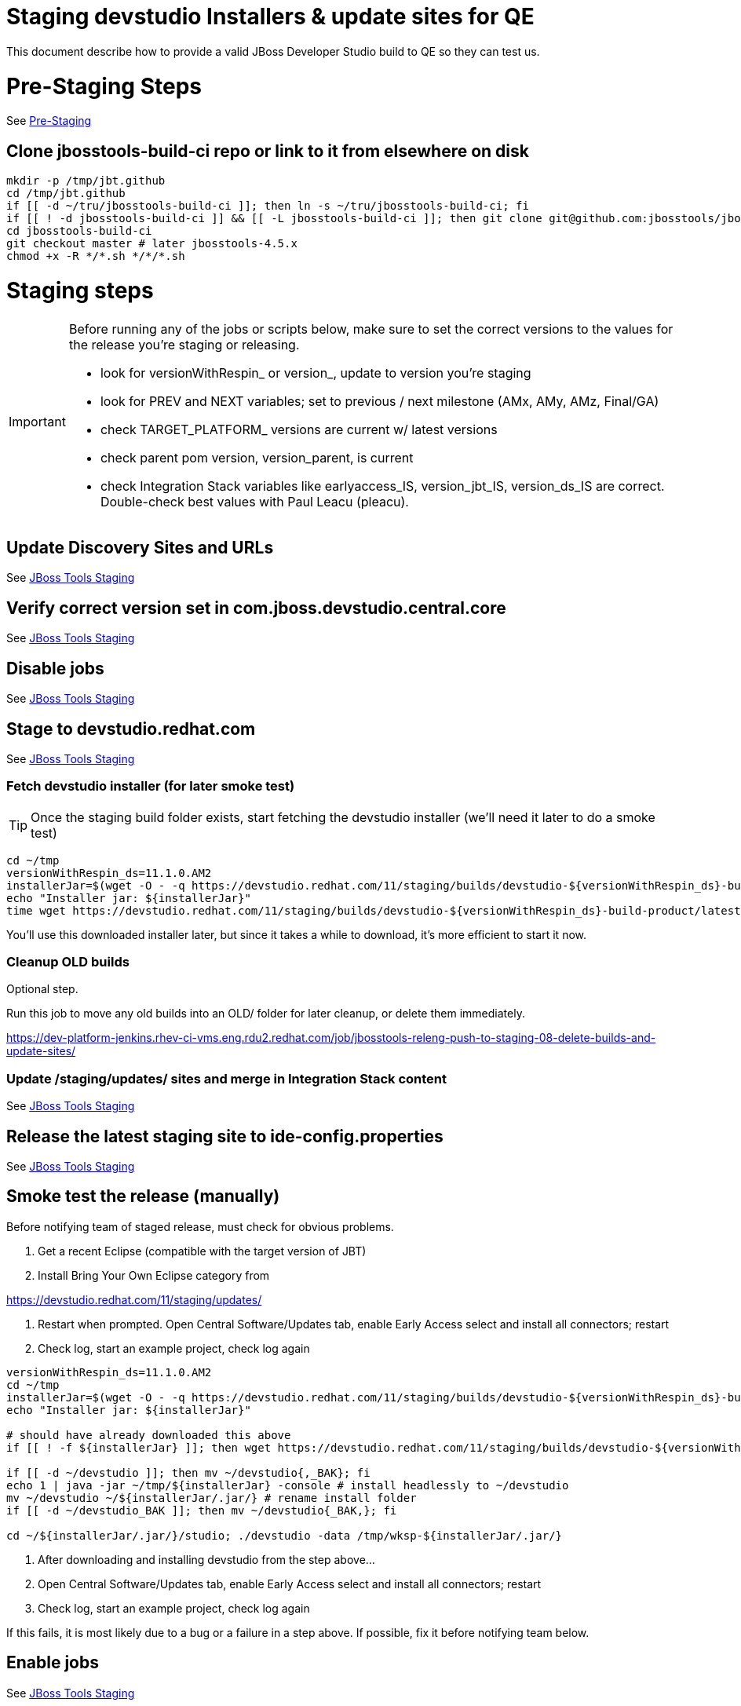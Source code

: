 = Staging devstudio Installers & update sites for QE

This document describe how to provide a valid JBoss Developer Studio build to QE so they can test us.

= Pre-Staging Steps

See link:1_Staging_preparation.adoc[Pre-Staging]

== Clone jbosstools-build-ci repo or link to it from elsewhere on disk

[source,bash]
----

mkdir -p /tmp/jbt.github
cd /tmp/jbt.github
if [[ -d ~/tru/jbosstools-build-ci ]]; then ln -s ~/tru/jbosstools-build-ci; fi
if [[ ! -d jbosstools-build-ci ]] && [[ -L jbosstools-build-ci ]]; then git clone git@github.com:jbosstools/jbosstools-build-ci.git; fi
cd jbosstools-build-ci
git checkout master # later jbosstools-4.5.x
chmod +x -R */*.sh */*/*.sh

----


= Staging steps

[IMPORTANT]
====

Before running any of the jobs or scripts below, make sure to set the correct versions to the values for the release you're staging or releasing.

* look for versionWithRespin_ or version_, update to version you're staging
* look for PREV and NEXT variables; set to previous / next milestone (AMx, AMy, AMz, Final/GA)
* check TARGET_PLATFORM_ versions are current w/ latest versions
* check parent pom version, version_parent, is current
* check Integration Stack variables like earlyaccess_IS, version_jbt_IS, version_ds_IS are correct. Double-check best values with Paul Leacu (pleacu).

====

== Update Discovery Sites and URLs

See link:2_Staging_jbosstools.adoc[JBoss Tools Staging]

== Verify correct version set in com.jboss.devstudio.central.core

See link:2_Staging_jbosstools.adoc[JBoss Tools Staging]

== Disable jobs

See link:2_Staging_jbosstools.adoc[JBoss Tools Staging]

== Stage to devstudio.redhat.com

See link:2_Staging_jbosstools.adoc[JBoss Tools Staging]

=== Fetch devstudio installer (for later smoke test)

TIP: Once the staging build folder exists, start fetching the devstudio installer (we'll need it later to do a smoke test)

[source,bash]
----

cd ~/tmp
versionWithRespin_ds=11.1.0.AM2
installerJar=$(wget -O - -q https://devstudio.redhat.com/11/staging/builds/devstudio-${versionWithRespin_ds}-build-product/latest/all/ | grep -v latest | grep installer-standalone.jar\" | sed "s#.\+href=\"\([^\"]\+\)\">.\+#\1#")
echo "Installer jar: ${installerJar}"
time wget https://devstudio.redhat.com/11/staging/builds/devstudio-${versionWithRespin_ds}-build-product/latest/all/${installerJar}

----

You'll use this downloaded installer later, but since it takes a while to download, it's more efficient to start it now.


=== Cleanup OLD builds

Optional step.

Run this job to move any old builds into an OLD/ folder for later cleanup, or delete them immediately.

https://dev-platform-jenkins.rhev-ci-vms.eng.rdu2.redhat.com/job/jbosstools-releng-push-to-staging-08-delete-builds-and-update-sites/


=== Update /staging/updates/ sites and merge in Integration Stack content

See link:2_Staging_jbosstools.adoc[JBoss Tools Staging]


== Release the latest staging site to ide-config.properties

See link:2_Staging_jbosstools.adoc[JBoss Tools Staging]


== Smoke test the release (manually)

Before notifying team of staged release, must check for obvious problems.

1. Get a recent Eclipse (compatible with the target version of JBT)
2. Install Bring Your Own Eclipse category from

https://devstudio.redhat.com/11/staging/updates/

3. Restart when prompted. Open Central Software/Updates tab, enable Early Access select and install all connectors; restart
4. Check log, start an example project, check log again

[source,bash]
----

versionWithRespin_ds=11.1.0.AM2
cd ~/tmp
installerJar=$(wget -O - -q https://devstudio.redhat.com/11/staging/builds/devstudio-${versionWithRespin_ds}-build-product/latest/all/ | grep -v latest | grep installer-standalone.jar\" | sed "s#.\+href=\"\([^\"]\+\)\">.\+#\1#")
echo "Installer jar: ${installerJar}"

# should have already downloaded this above
if [[ ! -f ${installerJar} ]]; then wget https://devstudio.redhat.com/11/staging/builds/devstudio-${versionWithRespin_ds}-build-product/latest/all/${installerJar}; fi

if [[ -d ~/devstudio ]]; then mv ~/devstudio{,_BAK}; fi
echo 1 | java -jar ~/tmp/${installerJar} -console # install headlessly to ~/devstudio
mv ~/devstudio ~/${installerJar/.jar/} # rename install folder
if [[ -d ~/devstudio_BAK ]]; then mv ~/devstudio{_BAK,}; fi

cd ~/${installerJar/.jar/}/studio; ./devstudio -data /tmp/wksp-${installerJar/.jar/}

----

0. After downloading and installing devstudio from the step above...
1. Open Central Software/Updates tab, enable Early Access select and install all connectors; restart
2. Check log, start an example project, check log again

If this fails, it is most likely due to a bug or a failure in a step above. If possible, fix it before notifying team below.


== Enable jobs

See link:2_Staging_jbosstools.adoc[JBoss Tools Staging]


== Notify the team (send 1 email)

See link:2_Staging_jbosstools.adoc[JBoss Tools Staging]


== Trigger QE Smoke tests (automated)

Trigger the QE smoke tests in https://dev-platform-jenkins.rhev-ci-vms.eng.rdu2.redhat.com/view/Devstudio/view/devstudio_integration_tests/

[source,bash]
----

# kerberos login for the Jenkins server
export userpass=KERBUSER:PASSWORD

versionWithRespin_ds=11.1.0.AM2
installerJar=$(wget -O - -q https://devstudio.redhat.com/11/staging/builds/devstudio-${versionWithRespin_ds}-build-product/latest/all/ | grep -v latest | grep installer-standalone.jar\" | sed "s#.\+href=\"\([^\"]\+\)\">.\+#\1#")
version_ds_INST=${installerJar#devstudio-}
version_ds_INST=${version_ds_INST%-installer*}
echo "Devstudio installer version: ${version_ds_INST}"

# run the one buildflow job
ccijenkins=https://dev-platform-jenkins.rhev-ci-vms.eng.rdu2.redhat.com/job
JP=/tmp/jbt.github/jbosstools-build-ci/util/jenkinsPost.sh
for j in devstudio.buildflow.it.smoke; do
  prevJob=$(${JP} -s ${ccijenkins} -j ${j} -t enable -q); echo "[${prevJob}] ${ccijenkins}/${j} enable"
  sleep 3s

  data="DEVSTUDIO_VERSION=${version_ds_INST}"
  nextJob=$(${JP} -s ${ccijenkins} -j ${j} -t buildWithParameters -q -d ${data}); echo "[${nextJob}] ${ccijenkins}/${j} buildWithParameters ${data}"
  sleep 15s
done

----


== Sign RPM

0. This section only applies to GA builds. No need to sign AMx milestones!

1. give URL link to Chris via RCM ticket, eg., https://projects.engineering.redhat.com/browse/RCM-12825

TODO: switch to gold key, not dev key?

https://www.redhat.com/security/data/fd431d51.txt
https://access.redhat.com/security/team/key

[source,bash]
----

# TODO: use ticket template https://mojo.redhat.com/docs/DOC-1096582 for request-email

# kerberos login for the Jenkins server
export userpass=KERBUSER:PASSWORD

versionWithRespin_ds=11.1.0.AM2
ccijenkins=https://dev-platform-jenkins.rhev-ci-vms.eng.rdu2.redhat.com/job
JP=/tmp/jbt.github/jbosstools-build-ci/util/jenkinsPost.sh
for j in jbosstools-releng-push-to-staging-05-sign-rpm-request-email; do
  prevJob=$(${JP} -s ${ccijenkins} -j ${j} -t enable -q); echo "[${prevJob}] ${ccijenkins}/${j} enable"
  sleep 3s

  data="token=RELENG&versionWithRespin_ds=${versionWithRespin_ds}"
  nextJob=$(${JP} -s ${ccijenkins} -j ${j} -t buildWithParameters -q -d ${data}); echo "[${nextJob}] ${ccijenkins}/${j} buildWithParameters ${data}"
  sleep 15s

  if [[ "${prevJob}" == "${nextJob}" ]]; then
    echo "[WARN] Build has not started yet! Must manually disable and toggle keeping the log once the job has started."
    echo "[WARN] ${ccijenkins}/${j}"
  else
    ${JP} -s ${ccijenkins} -j ${j} -t disable
    ${JP} -s ${ccijenkins} -j ${j} -t lastBuild/toggleLogKeep
  fi
done

----

2. Chris signs it, and gives back a URL,eg., http://download-node-02.eng.bos.redhat.com/devel/candidates/jboss/devstudio/devstudio-11.0.0/rpms/signed/

3. Fetch rpms, regen metadata

[source,bash]
----

# kerberos login for the Jenkins server
export userpass=KERBUSER:PASSWORD

# NOTE: do not use http://download-node-02.eng.bos.redhat.com as it may not resolve from within Jenkins
signedURL=http://download.devel.redhat.com/devel/candidates/jboss/devstudio/devstudio-11.1.0.GA/rpms/signed
versionWithRespin_ds=11.1.0.GA
ccijenkins=https://dev-platform-jenkins.rhev-ci-vms.eng.rdu2.redhat.com/job
JP=/tmp/jbt.github/jbosstools-build-ci/util/jenkinsPost.sh
for j in jbosstools-releng-push-to-staging-06-sign-rpm-fetch; do
  prevJob=$(${JP} -s ${ccijenkins} -j ${j} -t enable -q); echo "[${prevJob}] ${ccijenkins}/${j} enable"
  sleep 3s

  data="token=RELENG&versionWithRespin_ds=${versionWithRespin_ds}&signedURL=${signedURL}"
  nextJob=$(${JP} -s ${ccijenkins} -j ${j} -t buildWithParameters -q -d ${data}); echo "[${nextJob}] ${ccijenkins}/${j} buildWithParameters ${data}"
  sleep 15s

  if [[ "${prevJob}" == "${nextJob}" ]]; then
    echo "[WARN] Build has not started yet! Must manually disable and toggle keeping the log once the job has started."
    echo "[WARN] ${ccijenkins}/${j}"
  else
    ${JP} -s ${ccijenkins} -j ${j} -t disable
    ${JP} -s ${ccijenkins} -j ${j} -t lastBuild/toggleLogKeep
  fi
done

----

4. Next, update your /etc/yum.repos.d/rh-eclipse47-devstudio.repo file like this:

5. NOTE: Run the following commands as root user:

[source,bash]
----

cat <<EOF > /etc/yum.repos.d/rh-eclipse47-devstudio.repo

[rh-eclipse47-devstudio-staging-11.0]
name=rh-eclipse47-devstudio-staging-11.0
baseurl=https://devstudio.redhat.com/11/staging/builds/devstudio-11.1.0.GA-build-rpm/latest/x86_64/
enabled=1
gpgcheck=1
upgrade_requirements_on_install=1
metadata_expire=2m

[rh-eclipse47-devstudio-snapshots-11.0]
name=rh-eclipse47-devstudio-snapshots-11.0
baseurl=https://devstudio.redhat.com/11/snapshots/rpms/11.0.0/x86_64/
enabled=0
gpgcheck=0
upgrade_requirements_on_install=1
metadata_expire=120m

EOF

# If you already have rh-eclipse47-devstudio installed (can add --best flag for Fedora install)
yum update rh-eclipse47-devstudio -y

# Or, if not already installed
yum install rh-eclipse47-devstudio -y

# note, if verifying unsigned rpms, use:
yum update --nogpgcheck # or
yum install --nogpgcheck

----

[WARNING]
====
Installation should complete without any problems. Should NOT see an error like this:
[source,bash]
----
Error: Package rh-eclipse47-devstudio-11.0-0.20170809.1307.el7.x86_64.rpm is not signed
----

Alternatively, you could download the rpms from https://devstudio.redhat.com/11/staging/builds/devstudio-11.1.0.GA-build-rpm/latest/x86_64/
and test them like this to verify their signatures:

[source,bash]
----
rpm -K  *.rpm | grep pgp
----
====

== Push RPM to DevTools channel

@since 11.0

For a GA build, you'll have requested RPM signing via here: link:2_Staging_devstudio.adoc[Sign RPM]. Use that signingTicket value below.

Here is a job that creates the RCM ticket to push the signed RPMs to the DevTools channel:

https://dev-platform-jenkins.rhev-ci-vms.eng.rdu2.redhat.com/job/jbosstools-releng-push-to-staging-06-publish-to-channel-request-email/configure

[source,bash]
----

# TODO: use ticket template https://mojo.redhat.com/docs/DOC-1096582 for request-email

# kerberos login for the Jenkins server
export userpass=KERBUSER:PASSWORD

versionWithRespin_ds=11.1.0.AM2
if [[ ${versionWithRespin_ds} == *"GA" ]]; then
  # signingTicket from https://dev-platform-jenkins.rhev-ci-vms.eng.rdu2.redhat.com/job/jbosstools-releng-push-to-staging-05-sign-rpm-request-email
  signingTicket="https://projects.engineering.redhat.com/browse/RCM-19657"
  STAGE_DATE="2017-08-10"
  GOLIVEDATE="2017-08-14"
  TOrecipients="release-engineering@redhat.com"
  CCrecipients="nboldt@redhat.com, rhartman@redhat.com, rzima@redhat.com, mat.booth@redhat.com, vkadlcik@redhat.com, timoran@redhat.com, bodavis@redhat.com, mbenitez@redhat.com"
  CCrecipients=${CCrecipients// /%20}
  recipientOverride="" # or "nboldt@redhat.com"
  ccijenkins=https://dev-platform-jenkins.rhev-ci-vms.eng.rdu2.redhat.com/job
  JP=/tmp/jbt.github/jbosstools-build-ci/util/jenkinsPost.sh
  for j in jbosstools-releng-push-to-staging-06-publish-to-channel-request-email; do
    prevJob=$(${JP} -s ${ccijenkins} -j ${j} -t enable -q); echo "[${prevJob}] ${ccijenkins}/${j} enable"
    sleep 3s

    data="token=RELENG&versionWithRespin_ds=${versionWithRespin_ds}&GOLIVEDATE=${GOLIVEDATE}&STAGE_DATE=${STAGE_DATE}\
&TOrecipients=${TOrecipients}&CCrecipients=${CCrecipients}&recipientOverride=${recipientOverride}&signingTicket=${signingTicket}"
    nextJob=$(${JP} -s ${ccijenkins} -j ${j} -t buildWithParameters -q -d ${data}); echo "[${nextJob}] ${ccijenkins}/${j} buildWithParameters ${data}"
    sleep 15s

    if [[ "${prevJob}" != "${nextJob}" ]]; then
      echo "[WARN] Build has not started yet! Must manually disable and toggle keeping the log once the job has started."
      echo "[WARN] ${ccijenkins}/${j}"
    else
      ${JP} -s ${ccijenkins} -j ${j} -t disable
      ${JP} -s ${ccijenkins} -j ${j} -t lastBuild/toggleLogKeep
    fi
  done
fi

----
